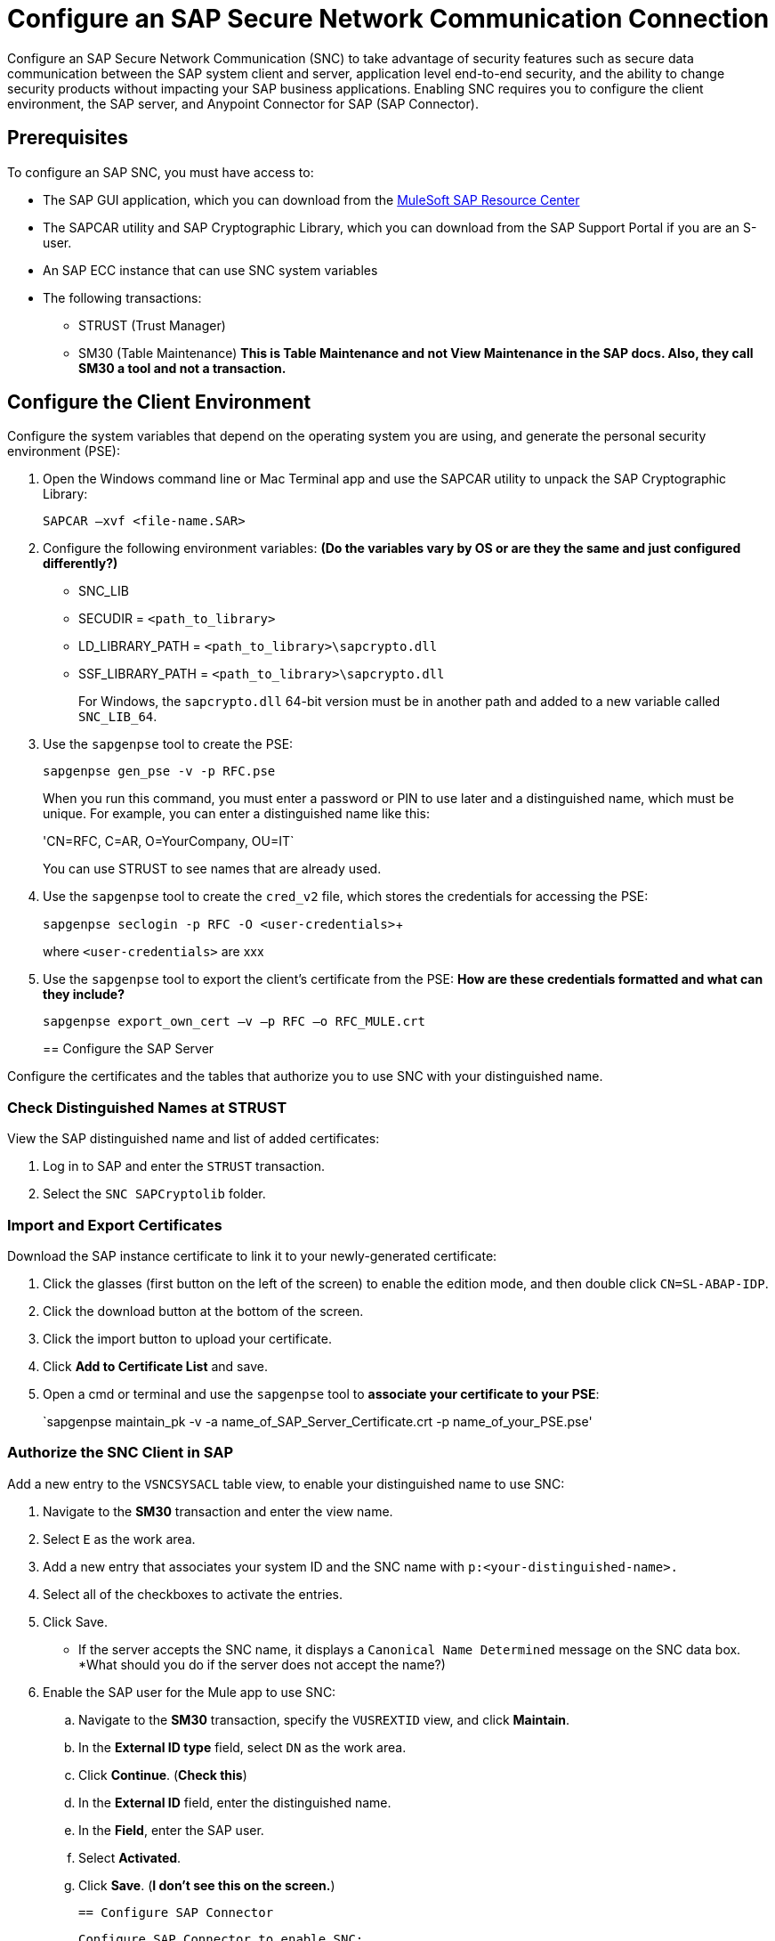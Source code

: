 = Configure an SAP Secure Network Communication Connection

Configure an SAP Secure Network Communication (SNC) to take advantage of security features such as secure data communication between the SAP system client and server, application level end-to-end security, and the ability to change security products without impacting your SAP business applications. Enabling SNC requires you to configure the client environment, the SAP server, and Anypoint Connector for SAP (SAP Connector).

== Prerequisites

To configure an SAP SNC, you must have access to:

* The SAP GUI application, which you can download from the https://sites.google.com/a/mulesoft.com/sap/abc/libs-tools?authuser=0[MuleSoft SAP Resource Center]
* The SAPCAR utility and SAP Cryptographic Library, which you can download from the SAP Support Portal if you are an S-user.
* An SAP ECC instance that can use SNC system variables
* The following transactions:
** STRUST (Trust Manager)
** SM30 (Table Maintenance) *This is Table Maintenance and not View Maintenance in the SAP docs. Also, they call SM30 a tool and not a transaction.*

== Configure the Client Environment

Configure the system variables that depend on the operating system you are using, and generate the personal security environment (PSE):

. Open the Windows command line or Mac Terminal app and use the SAPCAR utility to unpack the SAP Cryptographic Library:
+
`SAPCAR –xvf <file-name.SAR>`
+
. Configure the following environment variables: *(Do the variables vary by OS or are they the same and just configured differently?)*
** SNC_LIB
** SECUDIR = `<path_to_library>`
** LD_LIBRARY_PATH = `<path_to_library>\sapcrypto.dll`
** SSF_LIBRARY_PATH = `<path_to_library>\sapcrypto.dll`
+
For Windows, the `sapcrypto.dll` 64-bit version must be in another path and added to a new variable called `SNC_LIB_64`.
+
. Use the `sapgenpse` tool to create the PSE:
+
`sapgenpse gen_pse -v -p RFC.pse`
+
When you run this command, you must enter a password or PIN to use later and a distinguished name, which must be unique. For example, you can enter a distinguished name like this:
+
'CN=RFC, C=AR, O=YourCompany, OU=IT`
+
You can use STRUST to see names that are already used.
+
. Use the `sapgenpse` tool to create the `cred_v2` file, which stores the credentials for accessing the PSE:
+
`sapgenpse seclogin -p RFC -O <user-credentials>`+
+
where `<user-credentials>` are xxx
+
. Use the `sapgenpse` tool to export the client’s certificate from the PSE: *How are these credentials formatted and what can they include?*
+
`sapgenpse export_own_cert –v –p RFC –o RFC_MULE.crt`
+

== Configure the SAP Server

Configure the certificates and the tables that authorize you to use SNC with your distinguished name.

=== Check Distinguished Names at STRUST

View the SAP distinguished name and list of added certificates:

. Log in to SAP and enter the `STRUST` transaction.
. Select the `SNC SAPCryptolib` folder.

=== Import and Export Certificates

Download the SAP instance certificate to link it to your newly-generated certificate:

. Click the glasses (first button on the left of the screen) to enable the edition mode, and then double click `CN=SL-ABAP-IDP`.
. Click the download button at the bottom of the screen.
. Click the import button to upload your certificate.
. Click *Add to Certificate List* and save.
. Open a cmd or terminal and use the `sapgenpse` tool to *associate your certificate to your PSE*:
+
`sapgenpse maintain_pk -v -a name_of_SAP_Server_Certificate.crt -p name_of_your_PSE.pse'

=== Authorize the SNC Client in SAP

Add a new entry to the `VSNCSYSACL` table view, to enable your distinguished name to use SNC:

. Navigate to the *SM30* transaction and enter the view name.
. Select `E` as the work area.
. Add a new entry that associates your system ID and the SNC name with `p:<your-distinguished-name>.`
. Select all of the checkboxes to activate the entries.
. Click Save.
+
* If the server accepts the SNC name, it displays a `Canonical Name Determined` message on the SNC data box. *What should you do if the server does not accept the name?)
. Enable the SAP user for the Mule app to use SNC:
	.. Navigate to the *SM30* transaction, specify the `VUSREXTID` view, and click *Maintain*.
	.. In the *External ID type* field, select `DN` as the work area.
	.. Click *Continue*. (*Check this*)
	.. In the *External ID* field, enter the distinguished name.
	.. In the *Field*, enter the SAP user.
	.. Select *Activated*.
	.. Click *Save*. (*I don't see this on the screen.*)

	== Configure SAP Connector

	Configure SAP Connector to enable SNC:

. Access Anypoint Studio.
. Select the name of the connector in the Studio canvas.
. Click the plus sign (+) next to the *Connector configuration* field to access the global element configuration fields.
. On the *General* tab, configure the following required fields for simple connection provider authentication:
* *Username*
* *Password*
* *SystemNumber*
* *Client*
* *ApplicationServerHost*
* *Extended properties* as described in xref:mule-runtime::sap-jco-extended-properties.adoc[SAP JCo Extended Properties].
+
For examples, see xxx.
. On the *General* tab, configure the following required fields for client connection Provider (*Check this*):
* X.509 Certificate* (with the value from above)
* Sap System Number*
* Sap Client Id*
* Application Server Host*
* Extended properties*.
+
For examples, see xxx.

=== Extended Property Examples

==== SAP Server Property Examples:

[%autowidth.spread]
|===
|Property a|Example Value
|jco.server.snc_mode| 1
|jco.server.snc_partnername| p:CN=SL-ABAP-IDP)
|jco.server.snc_qop| 8
|jco.server.snc_myname| `p:CN=MVIDP, C=AR, O=MuleSoft, OU=IT`
|jco.server.snc_lib| `C:/SNC/64bit/sapcrypto.dll`
| ===

*Do we need to repeat the properties tables? They look the same.*
